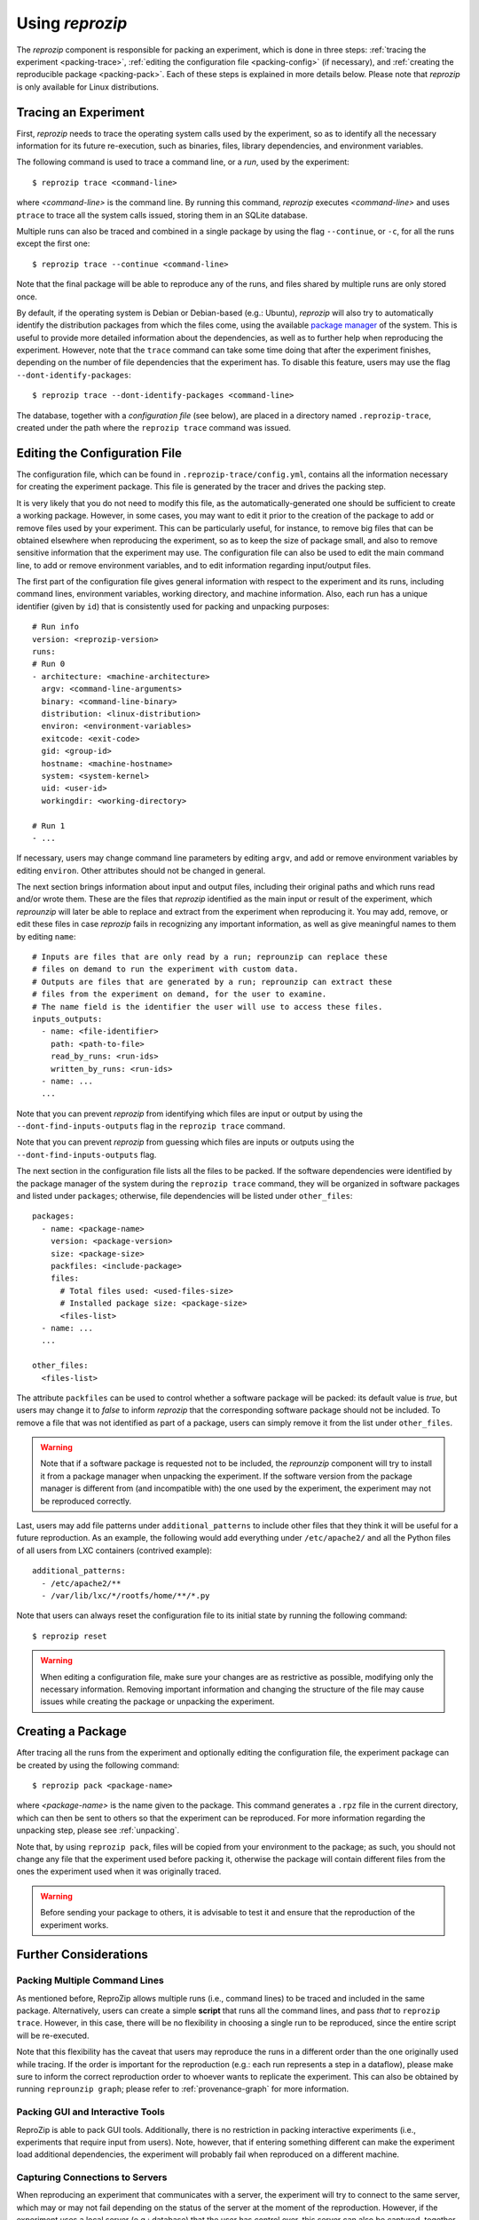 ..  _packing:

Using *reprozip*
****************

The *reprozip* component is responsible for packing an experiment, which is done in three steps: :ref:`tracing the experiment <packing-trace>`, :ref:`editing the configuration file <packing-config>` (if necessary), and :ref:`creating the reproducible package <packing-pack>`. Each of these steps is explained in more details below. Please note that *reprozip* is only available for Linux distributions.

..  _packing-trace:

Tracing an Experiment
=====================

First, *reprozip* needs to trace the operating system calls used by the experiment, so as to identify all the necessary information for its future re-execution, such as binaries, files, library dependencies, and environment variables.

The following command is used to trace a command line, or a `run`, used by the experiment::

    $ reprozip trace <command-line>

where `<command-line>` is the command line. By running this command, *reprozip* executes `<command-line>` and uses ``ptrace`` to trace all the system calls issued, storing them in an SQLite database.

Multiple runs can also be traced and combined in a single package by using the flag ``--continue``, or ``-c``, for all the runs except the first one::

    $ reprozip trace --continue <command-line>
    
Note that the final package will be able to reproduce any of the runs, and files shared by multiple runs are only stored once.

By default, if the operating system is Debian or Debian-based (e.g.: Ubuntu), *reprozip* will also try to automatically identify the distribution packages from which the files come, using the available `package manager <http://en.wikipedia.org/wiki/Dpkg>`__ of the system. This is useful to provide more detailed information about the dependencies, as well as to further help when reproducing the experiment. However, note that the ``trace`` command can take some time doing that after the experiment finishes, depending on the number of file dependencies that the experiment has. To disable this feature, users may use the flag ``--dont-identify-packages``::

    $ reprozip trace --dont-identify-packages <command-line>

The database, together with a *configuration file* (see below), are placed in a directory named ``.reprozip-trace``, created under the path where the ``reprozip trace`` command was issued.

..  _packing-config:

Editing the Configuration File
==============================

The configuration file, which can be found in ``.reprozip-trace/config.yml``, contains all the information necessary for creating the experiment package. This file is generated by the tracer and drives the packing step.

It is very likely that you do not need to modify this file, as the automatically-generated one should be sufficient to create a working package. However, in some cases, you may want to edit it prior to the creation of the package to add or remove files used by your experiment. This can be particularly useful, for instance, to remove big files that can be obtained elsewhere when reproducing the experiment, so as to keep the size of package small, and also to remove sensitive information that the experiment may use. The configuration file can also be used to edit the main command line, to add or remove environment variables, and to edit information regarding input/output files.

The first part of the configuration file gives general information with respect to the experiment and its runs, including command lines, environment variables, working directory, and machine information. Also, each run has a unique identifier (given by ``id``) that is consistently used for packing and unpacking purposes::

    # Run info
    version: <reprozip-version>
    runs:
    # Run 0
    - architecture: <machine-architecture>
      argv: <command-line-arguments>
      binary: <command-line-binary>
      distribution: <linux-distribution>
      environ: <environment-variables>
      exitcode: <exit-code>
      gid: <group-id>
      hostname: <machine-hostname>
      system: <system-kernel>
      uid: <user-id>
      workingdir: <working-directory>
      
    # Run 1
    - ...

If necessary, users may change command line parameters by editing ``argv``, and add or remove environment variables by editing ``environ``. Other attributes should not be changed in general.

The next section brings information about input and output files, including their original paths and which runs read and/or wrote them. These are the files that `reprozip` identified as the main input or result of the experiment, which `reprounzip` will later be able to replace and extract from the experiment when reproducing it. You may add, remove, or edit these files in case `reprozip` fails in recognizing any important information, as well as give meaningful names to them by editing ``name``::

    # Inputs are files that are only read by a run; reprounzip can replace these
    # files on demand to run the experiment with custom data.
    # Outputs are files that are generated by a run; reprounzip can extract these
    # files from the experiment on demand, for the user to examine.
    # The name field is the identifier the user will use to access these files.
    inputs_outputs:
      - name: <file-identifier>
        path: <path-to-file>
        read_by_runs: <run-ids>
        written_by_runs: <run-ids>
      - name: ...
      ...

Note that you can prevent `reprozip` from identifying which files are input or output by using the ``--dont-find-inputs-outputs`` flag in the ``reprozip trace`` command.

Note that you can prevent `reprozip` from guessing which files are inputs or outputs using the ``--dont-find-inputs-outputs`` flag.

..  seealso:: :ref:`file_id`

The next section in the configuration file lists all the files to be packed. If the software dependencies were identified by the package manager of the system during the ``reprozip trace`` command, they will be organized in software packages and listed under ``packages``; otherwise, file dependencies will be listed under ``other_files``::

    packages:
      - name: <package-name>
        version: <package-version>
        size: <package-size>
        packfiles: <include-package>
        files:
          # Total files used: <used-files-size>
          # Installed package size: <package-size>
          <files-list>
      - name: ...
      ...

    other_files:
      <files-list>

The attribute ``packfiles`` can be used to control whether a software package will be packed: its default value is `true`, but users may change it to `false` to inform *reprozip* that the corresponding software package should not be included. To remove a file that was not identified as part of a package, users can simply remove it from the list under ``other_files``.

..  warning::

    Note that if a software package is requested not to be included, the `reprounzip` component will try to install it from a package manager when unpacking the experiment. If the software version from the package manager is different from (and incompatible with) the one used by the experiment, the experiment may not be reproduced correctly.

..  seealso:: :ref:`nosuchfile`

Last, users may add file patterns under ``additional_patterns`` to include other files that they think it will be useful for a future reproduction. As an example, the following would add everything under ``/etc/apache2/`` and all the Python files of all users from LXC containers (contrived example)::

    additional_patterns:
      - /etc/apache2/**
      - /var/lib/lxc/*/rootfs/home/**/*.py

Note that users can always reset the configuration file to its initial state by running the following command::

    $ reprozip reset
    
..  warning::

    When editing a configuration file, make sure your changes are as restrictive as possible, modifying only the necessary information. Removing important information and changing the structure of the file may cause issues while creating the package or unpacking the experiment.

..  _packing-pack:

Creating a Package
==================

After tracing all the runs from the experiment and optionally editing the configuration file, the experiment package can be created by using the following command::

    $ reprozip pack <package-name>

where `<package-name>` is the name given to the package. This command generates a ``.rpz`` file in the current directory, which can then be sent to others so that the experiment can be reproduced. For more information regarding the unpacking step, please see :ref:`unpacking`.

Note that, by using ``reprozip pack``, files will be copied from your environment to the package; as such, you should not change any file that the experiment used before packing it, otherwise the package will contain different files from the ones the experiment used when it was originally traced.

..  warning::

    Before sending your package to others, it is advisable to test it and ensure that the reproduction of the experiment works.

..  _packing-further:

Further Considerations
======================

Packing Multiple Command Lines
++++++++++++++++++++++++++++++

As mentioned before, ReproZip allows multiple runs (i.e., command lines) to be traced and included in the same package. Alternatively, users can create a simple **script** that runs all the command lines, and pass *that* to ``reprozip trace``. However, in this case, there will be no flexibility in choosing a single run to be reproduced, since the entire script will be re-executed.

Note that this flexibility has the caveat that users may reproduce the runs in a different order than the one originally used while tracing. If the order is important for the reproduction (e.g.: each run represents a step in a dataflow), please make sure to inform the correct reproduction order to whoever wants to replicate the experiment. This can also be obtained by running ``reprounzip graph``; please refer to :ref:`provenance-graph` for more information.

Packing GUI and Interactive Tools
+++++++++++++++++++++++++++++++++

ReproZip is able to pack GUI tools. Additionally, there is no restriction in packing interactive experiments (i.e., experiments that require input from users). Note, however, that if entering something different can make the experiment load additional dependencies, the experiment will probably fail when reproduced on a different machine.

Capturing Connections to Servers
++++++++++++++++++++++++++++++++

When reproducing an experiment that communicates with a server, the experiment will try to connect to the same server, which may or may not fail depending on the status of the server at the moment of the reproduction. However, if the experiment uses a local server (e.g.: database) that the user has control over, this server can also be captured, together with the experiment, to ensure that the connection will succeed. Users should create a script to:

* start the server,
* execute the experiment, and
* stop the server,

and use *reprozip* to trace the script execution, rather than the experiment itself. In this way, ReproZip is able to capture the local server as well, which ensures that the server will be alive at the time of the reproduction. Alternatively, users can trace each run individually and include them all in the same package, but since one may reproduce individual runs, this does not ensure that the server will be alive when reproducing the experiment.

Excluding Sensitive and Third-Party Information
+++++++++++++++++++++++++++++++++++++++++++++++

ReproZip automatically tries to identify log and temporary files, removing them from the package, but the configuration file should be edited to remove any sensitive information that the experiment uses, or any third-party file/software that should not be distributed. Note that the ReproZip team is **not responsible** for personal and non-authorized files that may get distributed in a package; users should double-check the configuration file and their package before sending it to others.

Identifying Output Files
++++++++++++++++++++++++

The `reprozip` component tries to automatically identify the main output files generated by the experiment during the ``trace`` command to provide useful interfaces for users during the unpacking step. However, if the experiment creates unique names for its outputs every time it is executed (e.g.: names with current date and time), the *reprounzip* component will not be able to correctly detect these; it assumes that input and output files do not have their path names changed between different executions. In this case, handling output files will fail. It is recommended that users modify their experiment (or use a wrapper script) to generate a symbolic link (with a fixed name) that always points to the latest result, and use that as the output file's path in the configuration file (under the ``inputs_outputs`` section).
